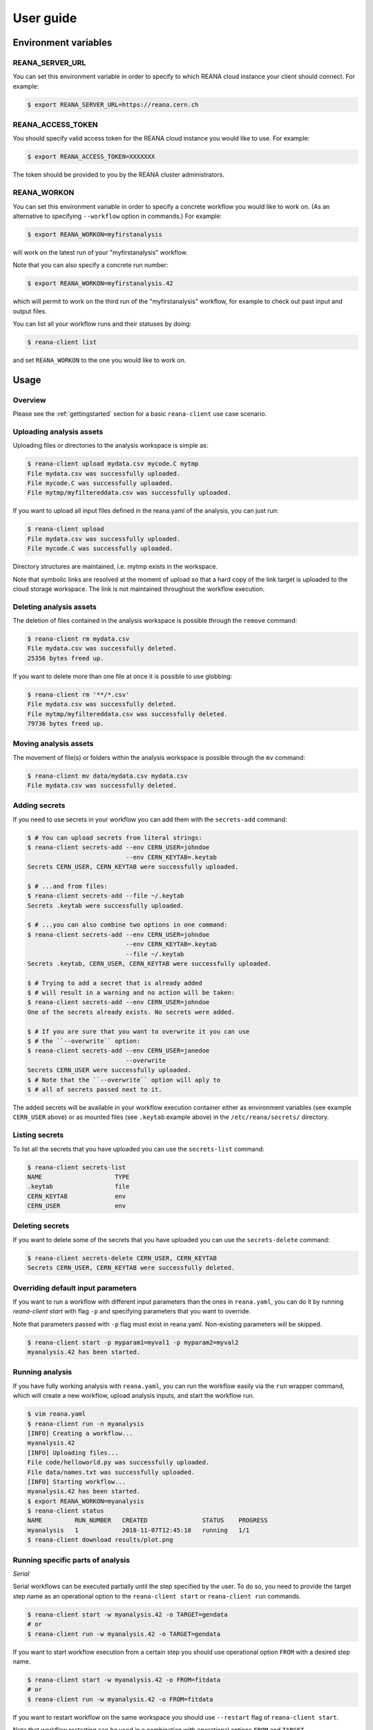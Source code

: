 .. _userguide:

User guide
==========

Environment variables
---------------------

REANA_SERVER_URL
~~~~~~~~~~~~~~~~

You can set this environment variable in order to specify to which REANA cloud
instance your client should connect. For example:

.. code-block:: console

   $ export REANA_SERVER_URL=https://reana.cern.ch

REANA_ACCESS_TOKEN
~~~~~~~~~~~~~~~~~~

You should specify valid access token for the REANA cloud instance you would
like to use. For example:

.. code-block:: console

   $ export REANA_ACCESS_TOKEN=XXXXXXX

The token should be provided to you by the REANA cluster administrators.

REANA_WORKON
~~~~~~~~~~~~

You can set this environment variable in order to specify a concrete workflow
you would like to work on. (As an alternative to specifying ``--workflow``
option in commands.) For example:

.. code-block:: console

   $ export REANA_WORKON=myfirstanalysis

will work on the latest run of your "myfirstanalysis" workflow.

Note that you can also specify a concrete run number:

.. code-block:: console

   $ export REANA_WORKON=myfirstanalysis.42

which will permit to work on the third run of the "myfirstanalysis" workflow,
for example to check out past input and output files.

You can list all your workflow runs and their statuses by doing:

.. code-block:: console

   $ reana-client list

and set ``REANA_WORKON`` to the one you would like to work on.

Usage
-----

Overview
~~~~~~~~

Please see the :ref:`gettingstarted` section for a basic ``reana-client`` use
case scenario.

Uploading analysis assets
~~~~~~~~~~~~~~~~~~~~~~~~~

Uploading files or directories to the analysis workspace is simple as:

.. code-block:: console

   $ reana-client upload mydata.csv mycode.C mytmp
   File mydata.csv was successfully uploaded.
   File mycode.C was successfully uploaded.
   File mytmp/myfiltereddata.csv was successfully uploaded.

If you want to upload all input files defined in the reana.yaml of the analysis,
you can just run:

.. code-block:: console

   $ reana-client upload
   File mydata.csv was successfully uploaded.
   File mycode.C was successfully uploaded.

Directory structures are maintained, i.e.
mytmp exists in the workspace.

Note that symbolic links are resolved at the moment of upload
so that a hard copy of the link target is uploaded to the cloud
storage workspace. The link is not maintained throughout the
workflow execution.


Deleting analysis assets
~~~~~~~~~~~~~~~~~~~~~~~~

The deletion of files contained in the analysis workspace is possible through
the ``remove`` command:

.. code-block:: console

   $ reana-client rm mydata.csv
   File mydata.csv was successfully deleted.
   25356 bytes freed up.

If you want to delete more than one file at once it is possible to use
globbing:

.. code-block:: console

   $ reana-client rm '**/*.csv'
   File mydata.csv was successfully deleted.
   File mytmp/myfiltereddata.csv was successfully deleted.
   79736 bytes freed up.


Moving analysis assets
~~~~~~~~~~~~~~~~~~~~~~

The movement of file(s) or folders within the analysis workspace is
possible through the ``mv`` command:

.. code-block:: console

   $ reana-client mv data/mydata.csv mydata.csv
   File mydata.csv was successfully deleted.


Adding secrets
~~~~~~~~~~~~~~

If you need to use secrets in your workflow you can add them with
the ``secrets-add`` command:

.. code-block:: console

   $ # You can upload secrets from literal strings:
   $ reana-client secrets-add --env CERN_USER=johndoe
                              --env CERN_KEYTAB=.keytab
   Secrets CERN_USER, CERN_KEYTAB were successfully uploaded.

   $ # ...and from files:
   $ reana-client secrets-add --file ~/.keytab
   Secrets .keytab were successfully uploaded.

   $ # ...you can also combine two options in one command:
   $ reana-client secrets-add --env CERN_USER=johndoe
                              --env CERN_KEYTAB=.keytab
                              --file ~/.keytab
   Secrets .keytab, CERN_USER, CERN_KEYTAB were successfully uploaded.

   $ # Trying to add a secret that is already added
   $ # will result in a warning and no action will be taken:
   $ reana-client secrets-add --env CERN_USER=johndoe
   One of the secrets already exists. No secrets were added.

   $ # If you are sure that you want to overwrite it you can use
   $ # the ``--overwrite`` option:
   $ reana-client secrets-add --env CERN_USER=janedoe
                              --overwrite
   Secrets CERN_USER were successfully uploaded.
   $ # Note that the ``--overwrite`` option will aply to
   $ # all of secrets passed next to it.


The added secrets will be available in your workflow execution container either
as environment variables (see example ``CERN_USER`` above) or as
mounted files (see ``.keytab`` example above) in the ``/etc/reana/secrets/``
directory.

Listing secrets
~~~~~~~~~~~~~~~

To list all the secrets that you have uploaded you can use
the ``secrets-list`` command:

.. code-block:: console

   $ reana-client secrets-list
   NAME                    TYPE
   .keytab                 file
   CERN_KEYTAB             env
   CERN_USER               env


Deleting secrets
~~~~~~~~~~~~~~~~

If you want to delete some of the secrets that you have uploaded you can use
the ``secrets-delete`` command:

.. code-block:: console

   $ reana-client secrets-delete CERN_USER, CERN_KEYTAB
   Secrets CERN_USER, CERN_KEYTAB were successfully deleted.


Overriding default input parameters
~~~~~~~~~~~~~~~~~~~~~~~~~~~~~~~~~~~

If you want to run a workflow with different input parameters than the ones in
``reana.yaml``, you can do it by running `reana-client start` with flag ``-p``
and specifying parameters that you want to override.

Note that parameters passed with ``-p`` flag must exist in reana.yaml.
Non-existing parameters will be skipped.

.. code-block:: console

   $ reana-client start -p myparam1=myval1 -p myparam2=myval2
   myanalysis.42 has been started.


Running analysis
~~~~~~~~~~~~~~~~

If you have fully working analysis with ``reana.yaml``, you can run the workflow
easily via the ``run`` wrapper command, which will create a new workflow, upload
analysis inputs, and start the workflow run.

.. code-block:: console

   $ vim reana.yaml
   $ reana-client run -n myanalysis
   [INFO] Creating a workflow...
   myanalysis.42
   [INFO] Uploading files...
   File code/helloworld.py was successfully uploaded.
   File data/names.txt was successfully uploaded.
   [INFO] Starting workflow...
   myanalysis.42 has been started.
   $ export REANA_WORKON=myanalysis
   $ reana-client status
   NAME         RUN_NUMBER   CREATED               STATUS    PROGRESS
   myanalysis   1            2018-11-07T12:45:18   running   1/1
   $ reana-client download results/plot.png

Running specific parts of analysis
~~~~~~~~~~~~~~~~~~~~~~~~~~~~~~~~~~

*Serial*

Serial workflows can be executed partially until the step specified by the
user.  To do so, you need to provide the target step name as an operational
option to the ``reana-client start`` or ``reana-client run`` commands.

.. code-block:: console

   $ reana-client start -w myanalysis.42 -o TARGET=gendata
   # or
   $ reana-client run -w myanalysis.42 -o TARGET=gendata

If you want to start workflow execution from a certain step you should use
operational option ``FROM`` with a desired step name.

.. code-block:: console

   $ reana-client start -w myanalysis.42 -o FROM=fitdata
   # or
   $ reana-client run -w myanalysis.42 -o FROM=fitdata

If you want to restart workflow on the same workspace you should use
``--restart`` flag of ``reana-client start``.

Note that workflow restarting can be used in a combination with operational
options ``FROM`` and ``TARGET``.

.. code-block:: console

   # Restarts workflow on the same workspace from step named fitdata
   $ reana-client start -w myanalysis.42 -o FROM=fitdata --restart
   # Restarts workflow on the same workspace and starts execution from mystep3 to mystep7
   $ reana-client start -w myanalysis.42 -o FROM=mystep3 -o TARGET=mystep7--restart

*CWL*

CWL allows `executing workflows partially <https://github.com/common-workflow-language/cwltool#running-only-part-of-a-workflow>`_.
To do so, you need to provide the specific target as an operational option for
the ``reana-client start`` or ``reana-client run`` commands.

.. code-block:: console

   $ reana-client start -w myanalysis.42 -o --target=gendata
   # or
   $ reana-client run -w myanalysis.42 -o --target=gendata

*Yadage*

Not implemented yet.

Downloading outputs
~~~~~~~~~~~~~~~~~~~

Downloading files from an analysis workspace:

.. code-block:: console

   $ reana-client download result.png
   File plot.png downloaded to /myfirstanalysis.

In the same way you can download all outputs defined in the reana.yaml
file of the analysis, by just running:

.. code-block:: console

   $ reana-client download

Note that downloading directories is not yet supported.


Opening interactive sessions
~~~~~~~~~~~~~~~~~~~~~~~~~~~~

While your analysis workflows are running, you may want to open interactive
session processes on the workspace, such as Jupyter notebooks, via the `open`
command. This will allow to quickly explore the generated data while the
analysis is in progress, or even run your analyses from within the notebook
environment spawned on the remote containerised platform.

.. code-block:: console

   $ reana-client open -w myanalysis.42 jupyter
   https://reana.cern.ch/7cd4d23e-48d1-4f7f-8a3c-3a6d256fb8bc?token=P-IkL_7w25IDHhes8I7DtICWLNQm2WAZ9gkoKC2vq10
   It could take several minutes to start the interactive session.

Open the link returned by the command in order to access the interactive
notebook session.

.. image:: /_static/interactive-session.png

REANA currently supports `Jupyter <https://jupyter.org>`_ notebooks. Note that
you can pass any notebook image you are interested to run on the workspace,
such as PySpark, or even your own image, by using the `--image` option.


Closing interactive sessions
~~~~~~~~~~~~~~~~~~~~~~~~~~~~

Once you finished working on your interactive session notebook, you can close it
via ``close`` command.

.. code-block:: console

   $ reana-client close -w myanalysis.42
   Interactive session for workflow myanalysis.42 was successfully closed

Deleting workflows
~~~~~~~~~~~~~~~~~~

You can mark a workflow as deleted with:

.. code-block:: console

   $ reana-client delete

Passing no argument will mark the workflow selected by your REANA_WORKON
variable as deleted. To specify a different workflow than your
currently selected one use the -w/--workflow flag and set the workflow name
and run number.
If e.g. workflow run number 123 of your analysis failed, you can delete it
as follows:

.. code-block:: console

   $ reana-client delete --workflow=myanalysis.42

After simple deletion the workspace can be accessed to retrieve files uploaded
there. If you are sure the workspace can also be deleted pass the
--include-workspace flag.

.. code-block:: console

   $ reana-client delete --workflow=myanalysis.42 --include-workspace

To delete all runs of a given workflow, pass the --include-all-runs flag and
run:

.. code-block:: console

   $ reana-client delete --workflow=myanalysis --include-all-runs

and to completely remove a workflow run and its workspace from REANA
pass the --include-records flag:

.. code-block:: console

   $ reana-client delete --workflow=myanalysis.42 --include-records

Stopping workflows
~~~~~~~~~~~~~~~~~~

You can stop a workflow with:

.. code-block:: console

    $ reana-client stop --force

The workflow assigned to REANA_WORKON variable will be stopped. To specify a
different workflow than your currently selected one use the -w/--workflow flag
and set the workflow name or UUID.

.. code-block:: console

    $ reana-client stop --force --workflow=otherworkflow.1

Note that currently only force stop is implemented.

Examples
--------

You can get inspiration on how to structure your REANA-compatible research data
analysis from several ``reana-demo-...`` examples
`provided on GitHub <https://github.com/reanahub?utf8=%E2%9C%93&q=reana-demo&type=&language=>`_.

Commands
--------

The full list of ``reana-client`` commands with their documented options is
available in the :ref:`cliapi` documentation.
